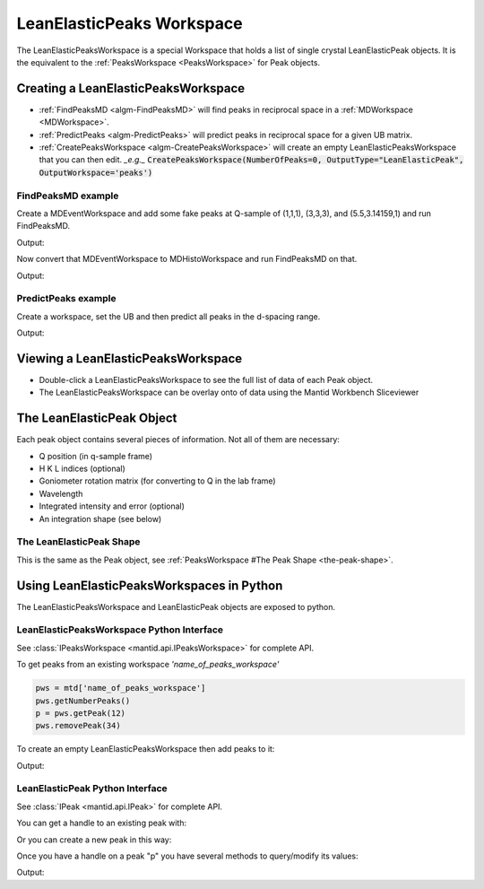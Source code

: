 .. _LeanElasticPeaksWorkspace:

LeanElasticPeaks Workspace
==========================

The LeanElasticPeaksWorkspace is a special Workspace that holds a list
of single crystal LeanElasticPeak objects. It is the equivalent to the
:ref:`PeaksWorkspace <PeaksWorkspace>` for Peak objects.

Creating a LeanElasticPeaksWorkspace
------------------------------------

* :ref:`FindPeaksMD <algm-FindPeaksMD>` will find peaks in reciprocal space in a :ref:`MDWorkspace <MDWorkspace>`.
* :ref:`PredictPeaks <algm-PredictPeaks>` will predict peaks in reciprocal space for a given UB matrix.
* :ref:`CreatePeaksWorkspace <algm-CreatePeaksWorkspace>` will create an empty LeanElasticPeaksWorkspace that you can then edit. *_e.g._* :code:`CreatePeaksWorkspace(NumberOfPeaks=0, OutputType="LeanElasticPeak", OutputWorkspace='peaks')`

FindPeaksMD example
~~~~~~~~~~~~~~~~~~~

Create a MDEventWorkspace and add some fake peaks at Q-sample of
(1,1,1), (3,3,3), and (5.5,3.14159,1) and run FindPeaksMD.

.. testcode:: findpeaksmd

   CreateMDWorkspace(Dimensions='3', Extents='0,10,0,10,0,10',
                     Names='Q_sample_x,Q_sample_y,Q_sample_z',
                     Units='rlu,rlu,rlu',
                     Frames='QSample,QSample,QSample',
		     OutputWorkspace='MDE')
   FakeMDEventData('MDE', PeakParams='10000,1,1,1,0.2')
   FakeMDEventData('MDE', PeakParams='100000,3,3,3,0.3')
   FakeMDEventData('MDE', PeakParams='1000,5.5,3.14159,1,0.1')

   peaks=FindPeaksMD('MDE',
                     DensityThresholdFactor=1,
                     PeakDistanceThreshold=1)

   for n in range(peaks.getNumberPeaks()):
       p = peaks.getPeak(n)
       print(f"Peak {n} - Q-sample = {p.getQSampleFrame()} - bin count = {p.getBinCount()}")

Output:

.. testoutput:: findpeaksmd

   Peak 0 - Q-sample = [5.50028,3.14201,0.999732] - bin count = 1000.0
   Peak 1 - Q-sample = [3.08182,3.08072,3.08116] - bin count = 754.0
   Peak 2 - Q-sample = [1.08179,0.918553,0.919687] - bin count = 257.0

Now convert that MDEventWorkspace to MDHistoWorkspace and run FindPeaksMD on that.

.. testcode:: findpeaksmd

   BinMD('MDE', OutputWorkspace='MDH',
         AlignedDim0='Q_sample_x,0,10,100',
         AlignedDim1='Q_sample_y,0,10,100',
         AlignedDim2='Q_sample_z,0,10,100')

   peaks2=FindPeaksMD('MDH',
                      DensityThresholdFactor=1,
                      PeakDistanceThreshold=1)

   for n in range(peaks2.getNumberPeaks()):
       p = peaks2.getPeak(n)
       print(f"Peak {n} - Q-sample = {p.getQSampleFrame()} - bin count = {p.getBinCount():.2f}")

Output:

.. testoutput:: findpeaksmd

   Peak 0 - Q-sample = [3.15,2.85,3.15] - bin count = 1.43
   Peak 1 - Q-sample = [0.95,0.95,1.05] - bin count = 0.39
   Peak 2 - Q-sample = [5.45,3.15,0.95] - bin count = 0.18


PredictPeaks example
~~~~~~~~~~~~~~~~~~~~

Create a workspace, set the UB and then predict all peaks in the d-spacing range.

.. testcode:: predictpeaks

   ws=CreatePeaksWorkspace()
   SetUB(ws,a=5,b=5,c=7,gamma=120)
   peaks = PredictPeaks(ws, OutputType='LeanElasticPeak', CalculateWavelength=False, MinDSpacing=2.5, MaxDSpacing=3.5)
   for n in range(peaks.getNumberPeaks()):
       p = peaks.getPeak(n)
       print(f"Peak {n:>2} - d-spacing = {p.getDSpacing():.2f} - HKL = {p.getHKL()}")

Output:

.. testoutput:: predictpeaks

   Peak  0 - d-spacing = 2.50 - HKL = [-2,1,0]
   Peak  1 - d-spacing = 2.50 - HKL = [-1,-1,0]
   Peak  2 - d-spacing = 2.72 - HKL = [-1,0,-2]
   Peak  3 - d-spacing = 2.72 - HKL = [-1,0,2]
   Peak  4 - d-spacing = 2.72 - HKL = [-1,1,-2]
   Peak  5 - d-spacing = 2.72 - HKL = [-1,1,2]
   Peak  6 - d-spacing = 2.50 - HKL = [-1,2,0]
   Peak  7 - d-spacing = 2.72 - HKL = [0,-1,-2]
   Peak  8 - d-spacing = 2.72 - HKL = [0,-1,2]
   Peak  9 - d-spacing = 3.50 - HKL = [0,0,-2]
   Peak 10 - d-spacing = 3.50 - HKL = [0,0,2]
   Peak 11 - d-spacing = 2.72 - HKL = [0,1,-2]
   Peak 12 - d-spacing = 2.72 - HKL = [0,1,2]
   Peak 13 - d-spacing = 2.50 - HKL = [1,-2,0]
   Peak 14 - d-spacing = 2.72 - HKL = [1,-1,-2]
   Peak 15 - d-spacing = 2.72 - HKL = [1,-1,2]
   Peak 16 - d-spacing = 2.72 - HKL = [1,0,-2]
   Peak 17 - d-spacing = 2.72 - HKL = [1,0,2]
   Peak 18 - d-spacing = 2.50 - HKL = [1,1,0]
   Peak 19 - d-spacing = 2.50 - HKL = [2,-1,0]

Viewing a LeanElasticPeaksWorkspace
-----------------------------------

* Double-click a LeanElasticPeaksWorkspace to see the full list of data of each Peak object.
* The LeanElasticPeaksWorkspace can be overlay onto of data using the Mantid Workbench Sliceviewer

The LeanElasticPeak Object
--------------------------

Each peak object contains several pieces of information. Not all of them are necessary:

* Q position (in q-sample frame)
* H K L indices (optional)
* Goniometer rotation matrix (for converting to Q in the lab frame)
* Wavelength
* Integrated intensity and error (optional)
* An integration shape (see below)

The LeanElasticPeak Shape
~~~~~~~~~~~~~~~~~~~~~~~~~

This is the same as the Peak object, see :ref:`PeaksWorkspace #The Peak Shape
<the-peak-shape>`.

Using LeanElasticPeaksWorkspaces in Python
------------------------------------------

The LeanElasticPeaksWorkspace and LeanElasticPeak objects are exposed to python.

LeanElasticPeaksWorkspace Python Interface
~~~~~~~~~~~~~~~~~~~~~~~~~~~~~~~~~~~~~~~~~~

See :class:`IPeaksWorkspace <mantid.api.IPeaksWorkspace>` for
complete API.

To get peaks from an existing workspace `'name_of_peaks_workspace'`

.. code-block:: python

    pws = mtd['name_of_peaks_workspace']
    pws.getNumberPeaks()
    p = pws.getPeak(12)
    pws.removePeak(34)

To create an empty LeanElasticPeaksWorkspace then add peaks to it:

.. testsetup:: createpeaks

   from mantid.kernel import V3D

.. testcode:: createpeaks

   peaks = CreatePeaksWorkspace(NumberOfPeaks=0, OutputType="LeanElasticPeak")
   p0 = peaks.createPeakQSample([1,1,1])
   peaks.addPeak(p0)
   SetUB(peaks, a=2, b=2, c=2)
   p1 = peaks.createPeakHKL([1,2,3])
   peaks.addPeak(p1)
   for n in range(2):
       print('Peak {} hkl = {h:.0f}{k:.0f}{l:.0f} q_sample = {QSample}'.format(n, **peaks.row(n)))

Output:

.. testoutput:: createpeaks

   Peak 0 hkl = 000 q_sample = [1,1,1]
   Peak 1 hkl = 123 q_sample = [6.28319,9.42478,3.14159]


LeanElasticPeak Python Interface
~~~~~~~~~~~~~~~~~~~~~~~~~~~~~~~~

See :class:`IPeak <mantid.api.IPeak>` for complete API.

You can get a handle to an existing peak with:

.. testcode:: createpeaks

    p = peaks.getPeak(1)

Or you can create a new peak in this way:

.. testcode:: createpeaks

    qsample = V3D(1.23, 3.45, 2.22) # Q in the sample frame of the peak
    p = peaks.createPeakQSample(qsample)
    # The peak can later be added to the workspace
    peaks.addPeak(p)

Once you have a handle on a peak "p" you have several methods to query/modify its values:

.. testcode:: createpeaks

    p.setHKL(-5, 4, 3)
    hkl = p.getHKL()
    print("hkl =", hkl)

    q = p.getQSampleFrame()
    print("q =", q)

    p.setIntensity(1000.0)
    p.setSigmaIntensity(31.6)
    counts = p.getIntensity()
    print("counts =", counts)

    wl = p.getWavelength()
    print("wl = {:.2f}".format(wl))
    d = p.getDSpacing()
    print("d = {:.2f}".format(d))
    shape = p.getPeakShape()
    print("shape =", shape.shapeName())

Output:

.. testoutput:: createpeaks

    hkl = [-5,4,3]
    q = [1.23,3.45,2.22]
    counts = 1000.0
    wl = 1.52
    d = 1.47
    shape = none

.. categories:: Concepts
